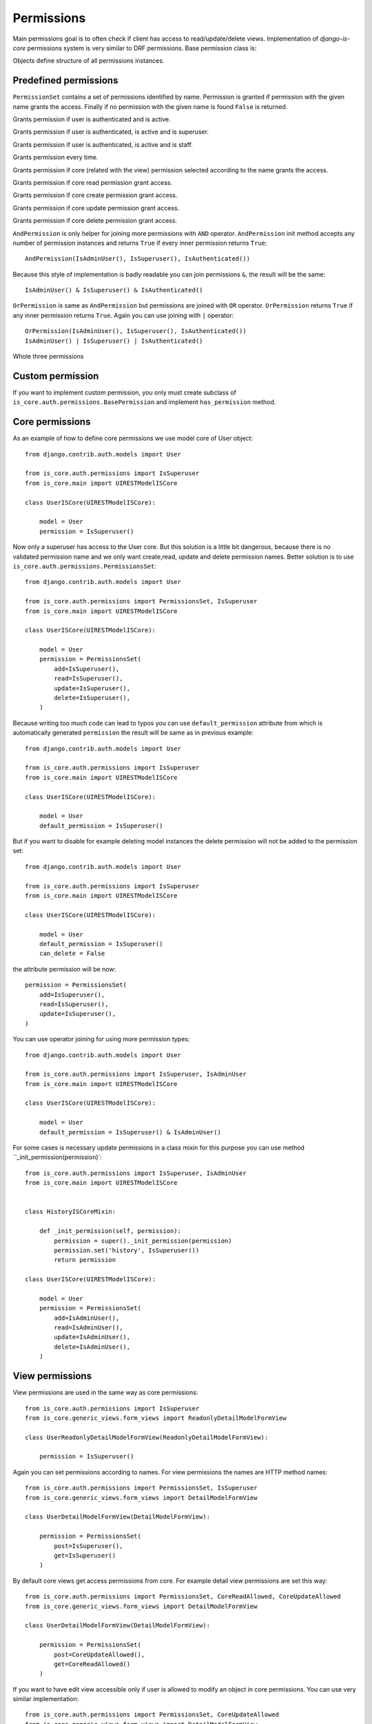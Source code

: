 
Permissions
===========

Main permissions goal is to often check if client has access to read/update/delete views. Implementation of `django-is-core` permissions system is very similar to DRF permissions. Base permission class is:

.. class:: is_core.auth.permissions.BasePermission

  Objects define structure of all permissions instances.

  .. method:: has_permission(name, request, view, obj=None)

    Method must be implemented for every permission object and should return True if all requirements was fulfilled to grant access to the client.
    First parameter name defines name of the wanted access, request is Django request object, view is Django view or REST resource and optional parameter obj is obj related with the given request.

Predefined permissions
----------------------

.. class:: is_core.auth.permissions.PermissionsSet

  ``PermissionSet`` contains a set of permissions identified by name. Permission is granted if permission with the given name grants the access. Finally if no permission with the given name is found ``False`` is returned.

.. class:: is_core.auth.permissions.IsAuthenticated

  Grants permission if user is authenticated and is active.

.. class:: is_core.auth.permissions.IsSuperuser

  Grants permission if user is authenticated, is active and is superuser.

.. class:: is_core.auth.permissions.IsAdminUser

  Grants permission if user is authenticated, is active and is staff.

.. class:: is_core.auth.permissions.AllowAny

  Grants permission every time.

.. class:: is_core.auth.permissions.CoreAllowed

  Grants permission if core (related with the view) permission selected according to the name grants the access.

.. class:: is_core.auth.permissions.CoreReadAllowed

  Grants permission if core read permission grant access.

.. class:: is_core.auth.permissions.CoreCreateAllowed

  Grants permission if core create permission grant access.

.. class:: is_core.auth.permissions.CoreUpdateAllowed

  Grants permission if core update permission grant access.

.. class:: is_core.auth.permissions.CoreDeleteAllowed

  Grants permission if core delete permission grant access.

.. class:: is_core.auth.permissions.AndPermission

  ``AndPermission`` is only helper for joining more permissions with ``AND`` operator. ``AndPermission`` init method accepts any number of permission instances and returns ``True`` if every inner permission returns ``True``::

    AndPermission(IsAdminUser(), IsSuperuser(), IsAuthenticated())

  Because this style of implementation is badly readable you can join permissions ``&``, the result will be the same::

    IsAdminUser() & IsSuperuser() & IsAuthenticated()

.. class:: is_core.auth.permissions.OrPermission

  ``OrPermission`` is same as ``AndPermission`` but permissions are joined with ``OR`` operator. ``OrPermission`` returns ``True`` if any inner permission returns ``True``. Again you can use joining with ``|`` operator::

    OrPermission(IsAdminUser(), IsSuperuser(), IsAuthenticated())
    IsAdminUser() | IsSuperuser() | IsAuthenticated()

  Whole three permissions

Custom permission
-----------------

If you want to implement custom permission, you only must create subclass of ``is_core.auth.permissions.BasePermission`` and implement ``has_permission`` method.

Core permissions
----------------

As an example of how to define core permissions we use model core of User object::

    from django.contrib.auth.models import User

    from is_core.auth.permissions import IsSuperuser
    from is_core.main import UIRESTModelISCore

    class UserISCore(UIRESTModelISCore):

        model = User
        permission = IsSuperuser()


Now only a superuser has access to the User core. But this solution is a little bit dangerous, because there is no validated permission name and we only want create,read, update and delete permission names. Better solution is to use ``is_core.auth.permissions.PermissionsSet``::

    from django.contrib.auth.models import User

    from is_core.auth.permissions import PermissionsSet, IsSuperuser
    from is_core.main import UIRESTModelISCore

    class UserISCore(UIRESTModelISCore):

        model = User
        permission = PermissionsSet(
            add=IsSuperuser(),
            read=IsSuperuser(),
            update=IsSuperuser(),
            delete=IsSuperuser(),
        )

Because writing too much code can lead to typos you can use ``default_permission`` attribute from which is automatically generated ``permission`` the result will be same as in previous example::

    from django.contrib.auth.models import User

    from is_core.auth.permissions import IsSuperuser
    from is_core.main import UIRESTModelISCore

    class UserISCore(UIRESTModelISCore):

        model = User
        default_permission = IsSuperuser()

But if you want to disable for example deleting model instances the delete permission will not be added to the permission set::

    from django.contrib.auth.models import User

    from is_core.auth.permissions import IsSuperuser
    from is_core.main import UIRESTModelISCore

    class UserISCore(UIRESTModelISCore):

        model = User
        default_permission = IsSuperuser()
        can_delete = False

the attribute permission will be now::

   permission = PermissionsSet(
       add=IsSuperuser(),
       read=IsSuperuser(),
       update=IsSuperuser(),
   )



You can use operator joining for using more permission types::

    from django.contrib.auth.models import User

    from is_core.auth.permissions import IsSuperuser, IsAdminUser
    from is_core.main import UIRESTModelISCore

    class UserISCore(UIRESTModelISCore):

        model = User
        default_permission = IsSuperuser() & IsAdminUser()

For some cases is necessary update permissions in a class mixin for this purpose you can use method ``_init_permission(permission)`::

    from is_core.auth.permissions import IsSuperuser, IsAdminUser
    from is_core.main import UIRESTModelISCore


    class HistoryISCoreMixin:

        def _init_permission(self, permission):
            permission = super()._init_permission(permission)
            permission.set('history', IsSuperuser())
            return permission

    class UserISCore(UIRESTModelISCore):

        model = User
        permission = PermissionsSet(
            add=IsAdminUser(),
            read=IsAdminUser(),
            update=IsAdminUser(),
            delete=IsAdminUser(),
        )


View permissions
----------------

View permissions are used in the same way as core permissions::

    from is_core.auth.permissions import IsSuperuser
    from is_core.generic_views.form_views import ReadonlyDetailModelFormView

    class UserReadonlyDetailModelFormView(ReadonlyDetailModelFormView):

        permission = IsSuperuser()


Again you can set permissions according to names. For view permissions the names are HTTP method names::

    from is_core.auth.permissions import PermissionsSet, IsSuperuser
    from is_core.generic_views.form_views import DetailModelFormView

    class UserDetailModelFormView(DetailModelFormView):

        permission = PermissionsSet(
            post=IsSuperuser(),
            get=IsSuperuser()
        )

By default core views get access permissions from core. For example detail view permissions are set this way::

    from is_core.auth.permissions import PermissionsSet, CoreReadAllowed, CoreUpdateAllowed
    from is_core.generic_views.form_views import DetailModelFormView

    class UserDetailModelFormView(DetailModelFormView):

        permission = PermissionsSet(
            post=CoreUpdateAllowed(),
            get=CoreReadAllowed()
        )

If you want to have edit view accessible only if user is allowed to modify an object in core permissions. You can use very similar implementation::

    from is_core.auth.permissions import PermissionsSet, CoreUpdateAllowed
    from is_core.generic_views.form_views import DetailModelFormView

    class UserDetailModelFormView(DetailModelFormView):

        permission = PermissionsSet(
            post=CoreUpdateAllowed(),
            get=CoreUpdateAllowed()
        )


REST permissions
----------------

For the REST classes permissions you can use the same rules. The only difference is that there are more types of permissions because REST resource fulfills two functions - serializer and view (HTTP requests)::

    from is_core.rest.resource import RESTObjectPermissionsMixin

    class RESTModelCoreResourcePermissionsMixin(RESTObjectPermissionsMixin):

        permission = PermissionsSet(
            # HTTP permissions
            head=CoreReadAllowed(),
            options=CoreReadAllowed(),
            post=CoreCreateAllowed(),
            get=CoreReadAllowed(),
            put=CoreUpdateAllowed(),
            patch=CoreUpdateAllowed(),
            delete=CoreDeleteAllowed(),

            # Serializer permissions
            create_obj=CoreCreateAllowed(),
            read_obj=CoreReadAllowed(),
            update_obj=CoreUpdateAllowed(),
            delete_obj=CoreDeleteAllowed()
        )


Check permissions
-----------------

View/resource
^^^^^^^^^^^^^

If you want to check your custom permission in view or REST resource you can use method ``has_permission(name, obj=None)`` as an example we can use method ``is_readonly`` in th form view (form is readonly only if post permission returns ``False``)::


    def is_readonly(self):
        return not self.has_permission('post')


Because some permissions require obj parameter all views that inherit from ``is_core.generic_views.mixins.GetCoreObjViewMixin`` has automatically added objects to the permission check.


Core
^^^^

Sometimes you need to check permission in the core. But there is no view instance and you will have to create it. For better usability you can check permissions via view patterns, as an example we can use method ``get_list_actions`` which return edit action only if user has permission to update an object::

    def get_list_actions(self, request, obj):
        list_actions = super(UIRESTModelISCore, self).get_list_actions(request, obj)
        detail_pattern = self.ui_patterns.get('detail')
        if detail_pattern and detail_pattern.has_permission('get', request, obj=obj):
            return [
                WebAction(
                    'detail-{}'.format(self.get_menu_group_pattern_name()), _('Detail'),
                    'edit' if detail_pattern.has_permission('post', request, obj=obj) else 'detail'
                )
            ] + list(list_actions)
        else:
            return list_actions


Pattern method ``has_permission(name, request, obj=None, **view_kwargs)`` can be used with more ways. By default is ``view_kwargs`` get from request kwargs. If you can change it you can use method kwargs parameters. Parameter ``obj`` can be used for save system performance because object needn't be loaded from database again::

    detail_pattern = self.ui_patterns.get('detail')
    detail_pattern.has_permission('get', request)  # object id is get from request.kwargs
    detail_pattern.has_permission('get', request, id=obj.pk)  # request.kwargs "id" is overridden with obj.pk
    detail_pattern.has_permission('get', request, obj=obj)  # saves db queryes because object needn't be loaded from database

